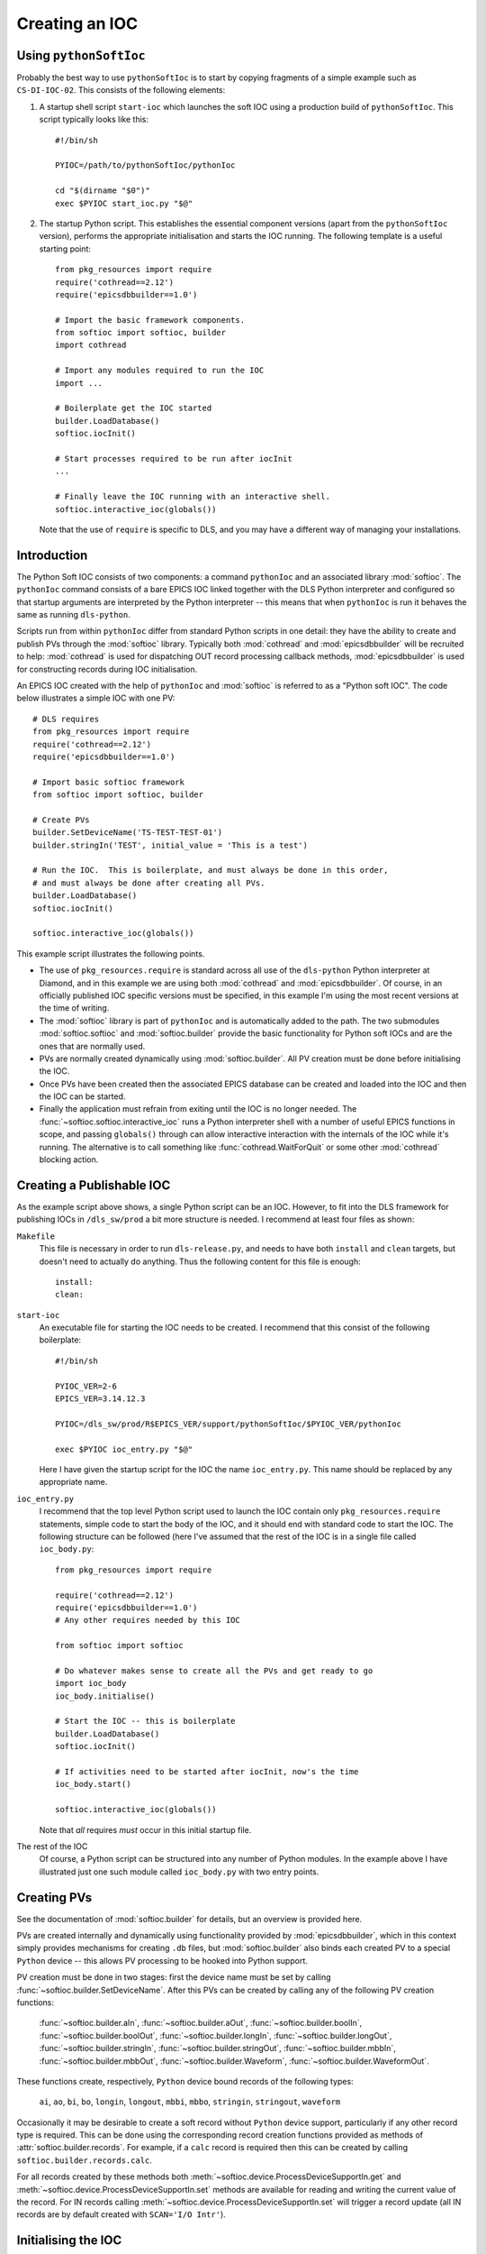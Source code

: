 Creating an IOC
===============

Using ``pythonSoftIoc``
-----------------------

Probably the best way to use ``pythonSoftIoc`` is to start by copying fragments
of a simple example such as ``CS-DI-IOC-02``.  This consists of the following
elements:

1.  A startup shell script ``start-ioc`` which launches the soft IOC using a
    production build of ``pythonSoftIoc``.  This script typically looks like
    this::

        #!/bin/sh

        PYIOC=/path/to/pythonSoftIoc/pythonIoc

        cd "$(dirname "$0")"
        exec $PYIOC start_ioc.py "$@"

2.  The startup Python script.  This establishes the essential component
    versions (apart from the ``pythonSoftIoc`` version), performs the appropriate
    initialisation and starts the IOC running.  The following template is a
    useful starting point::

        from pkg_resources import require
        require('cothread==2.12')
        require('epicsdbbuilder==1.0')

        # Import the basic framework components.
        from softioc import softioc, builder
        import cothread

        # Import any modules required to run the IOC
        import ...

        # Boilerplate get the IOC started
        builder.LoadDatabase()
        softioc.iocInit()

        # Start processes required to be run after iocInit
        ...

        # Finally leave the IOC running with an interactive shell.
        softioc.interactive_ioc(globals())

    Note that the use of ``require`` is specific to DLS, and you may have a
    different way of managing your installations.

..  _numpy: http://www.numpy.org/
..  _cothread: https://github.com/dls-controls/cothread
..  _epicsdbbuilder: https://github.com/Araneidae/epicsdbbuilder



Introduction
------------

The Python Soft IOC consists of two components: a command ``pythonIoc`` and an
associated library :mod:`softioc`.  The ``pythonIoc`` command consists of a bare
EPICS IOC linked together with the DLS Python interpreter and configured so that
startup arguments are interpreted by the Python interpreter -- this means that
when ``pythonIoc`` is run it behaves the same as running ``dls-python``.

Scripts run from within ``pythonIoc`` differ from standard Python scripts in one
detail: they have the ability to create and publish PVs through the
:mod:`softioc` library.  Typically both :mod:`cothread` and
:mod:`epicsdbbuilder` will be recruited to help: :mod:`cothread` is used for
dispatching OUT record processing callback methods, :mod:`epicsdbbuilder` is
used for constructing records during IOC initialisation.

An EPICS IOC created with the help of ``pythonIoc`` and :mod:`softioc` is
referred to as a "Python soft IOC".  The code below illustrates a simple IOC
with one PV::

    # DLS requires
    from pkg_resources import require
    require('cothread==2.12')
    require('epicsdbbuilder==1.0')

    # Import basic softioc framework
    from softioc import softioc, builder

    # Create PVs
    builder.SetDeviceName('TS-TEST-TEST-01')
    builder.stringIn('TEST', initial_value = 'This is a test')

    # Run the IOC.  This is boilerplate, and must always be done in this order,
    # and must always be done after creating all PVs.
    builder.LoadDatabase()
    softioc.iocInit()

    softioc.interactive_ioc(globals())

This example script illustrates the following points.

- The use of ``pkg_resources.require`` is standard across all use of the
  ``dls-python`` Python interpreter at Diamond, and in this example we are using
  both :mod:`cothread` and :mod:`epicsdbbuilder`.  Of course, in an officially
  published IOC specific versions must be specified, in this example I'm using
  the most recent versions at the time of writing.

- The :mod:`softioc` library is part of ``pythonIoc`` and is automatically added
  to the path.  The two submodules :mod:`softioc.softioc` and
  :mod:`softioc.builder` provide the basic functionality for Python soft IOCs
  and are the ones that are normally used.

- PVs are normally created dynamically using :mod:`softioc.builder`.  All PV
  creation must be done before initialising the IOC.

- Once PVs have been created then the associated EPICS database can be created
  and loaded into the IOC and then the IOC can be started.

- Finally the application must refrain from exiting until the IOC is no longer
  needed.  The :func:`~softioc.softioc.interactive_ioc` runs a Python
  interpreter shell with a number of useful EPICS functions in scope, and
  passing ``globals()`` through can allow interactive interaction with the
  internals of the IOC while it's running.  The alternative is to call something
  like :func:`cothread.WaitForQuit` or some other :mod:`cothread` blocking
  action.


Creating a Publishable IOC
--------------------------

As the example script above shows, a single Python script can be an IOC.
However, to fit into the DLS framework for publishing IOCs in ``/dls_sw/prod`` a
bit more structure is needed.  I recommend at least four files as shown:

``Makefile``
    This file is necessary in order to run ``dls-release.py``, and needs to have
    both ``install`` and ``clean`` targets, but doesn't need to actually do
    anything.  Thus the following content for this file is enough::

        install:
        clean:

``start-ioc``
    An executable file for starting the IOC needs to be created.  I recommend
    that this consist of the following boilerplate::

        #!/bin/sh

        PYIOC_VER=2-6
        EPICS_VER=3.14.12.3

        PYIOC=/dls_sw/prod/R$EPICS_VER/support/pythonSoftIoc/$PYIOC_VER/pythonIoc

        exec $PYIOC ioc_entry.py "$@"

    Here I have given the startup script for the IOC the name ``ioc_entry.py``.
    This name should be replaced by any appropriate name.

``ioc_entry.py``
    I recommend that the top level Python script used to launch the IOC contain
    only ``pkg_resources.require`` statements, simple code to start the body
    of the IOC, and it should end with standard code to start the IOC.  The
    following structure can be followed (here I've assumed that the rest of the
    IOC is in a single file called ``ioc_body.py``::

        from pkg_resources import require

        require('cothread==2.12')
        require('epicsdbbuilder==1.0')
        # Any other requires needed by this IOC

        from softioc import softioc

        # Do whatever makes sense to create all the PVs and get ready to go
        import ioc_body
        ioc_body.initialise()

        # Start the IOC -- this is boilerplate
        builder.LoadDatabase()
        softioc.iocInit()

        # If activities need to be started after iocInit, now's the time
        ioc_body.start()

        softioc.interactive_ioc(globals())

    Note that *all* requires *must* occur in this initial startup file.

The rest of the IOC
    Of course, a Python script can be structured into any number of Python
    modules.  In the example above I have illustrated just one such module
    called ``ioc_body.py`` with two entry points.


Creating PVs
------------

See the documentation of :mod:`softioc.builder` for details, but an overview is
provided here.

PVs are created internally and dynamically using functionality provided by
:mod:`epicsdbbuilder`, which in this context simply provides mechanisms for
creating ``.db`` files, but :mod:`softioc.builder` also binds each created PV to
a special ``Python`` device -- this allows PV processing to be hooked into
Python support.

PV creation must be done in two stages: first the device name must be set by
calling :func:`~softioc.builder.SetDeviceName`.  After this PVs can be created
by calling any of the following PV creation functions:

    :func:`~softioc.builder.aIn`, :func:`~softioc.builder.aOut`,
    :func:`~softioc.builder.boolIn`, :func:`~softioc.builder.boolOut`,
    :func:`~softioc.builder.longIn`, :func:`~softioc.builder.longOut`,
    :func:`~softioc.builder.stringIn`, :func:`~softioc.builder.stringOut`,
    :func:`~softioc.builder.mbbIn`, :func:`~softioc.builder.mbbOut`,
    :func:`~softioc.builder.Waveform`, :func:`~softioc.builder.WaveformOut`.

These functions create, respectively, ``Python`` device bound records of the
following types:

     ``ai``, ``ao``, ``bi``, ``bo``, ``longin``, ``longout``, ``mbbi``,
     ``mbbo``, ``stringin``, ``stringout``, ``waveform``

Occasionally it may be desirable to create a soft record without ``Python``
device support, particularly if any other record type is required.  This can be done using the corresponding record creation
functions provided as methods of :attr:`softioc.builder.records`.  For example, if a ``calc``
record is required then this can be created by calling
``softioc.builder.records.calc``.

For all records created by these methods both
:meth:`~softioc.device.ProcessDeviceSupportIn.get` and
:meth:`~softioc.device.ProcessDeviceSupportIn.set` methods are available for
reading and writing the current value of the record.  For IN records calling
:meth:`~softioc.device.ProcessDeviceSupportIn.set` will trigger a record update
(all IN records are by default created with ``SCAN='I/O Intr'``).


Initialising the IOC
--------------------

This is simply a matter of calling two functions:
:func:`~softioc.builder.LoadDatabase` and :func:`~softioc.softioc.iocInit`,
which must be called in this order.  After calling
:func:`~softioc.builder.LoadDatabase` it is no longer possible to create PVs.

It is sensible to start any server background activity after the IOC has been
initialised by calling :func:`~softioc.softioc.iocInit`.  After this has been
done (:class:`cothread.Spawn` is recommended for initiating persistent background
activity) the top level script must pause, as as soon as it exits the IOC will
exit.  Calling :func:`~softioc.softioc.interactive_ioc` is recommended for this
as the last statement in the top level script.
